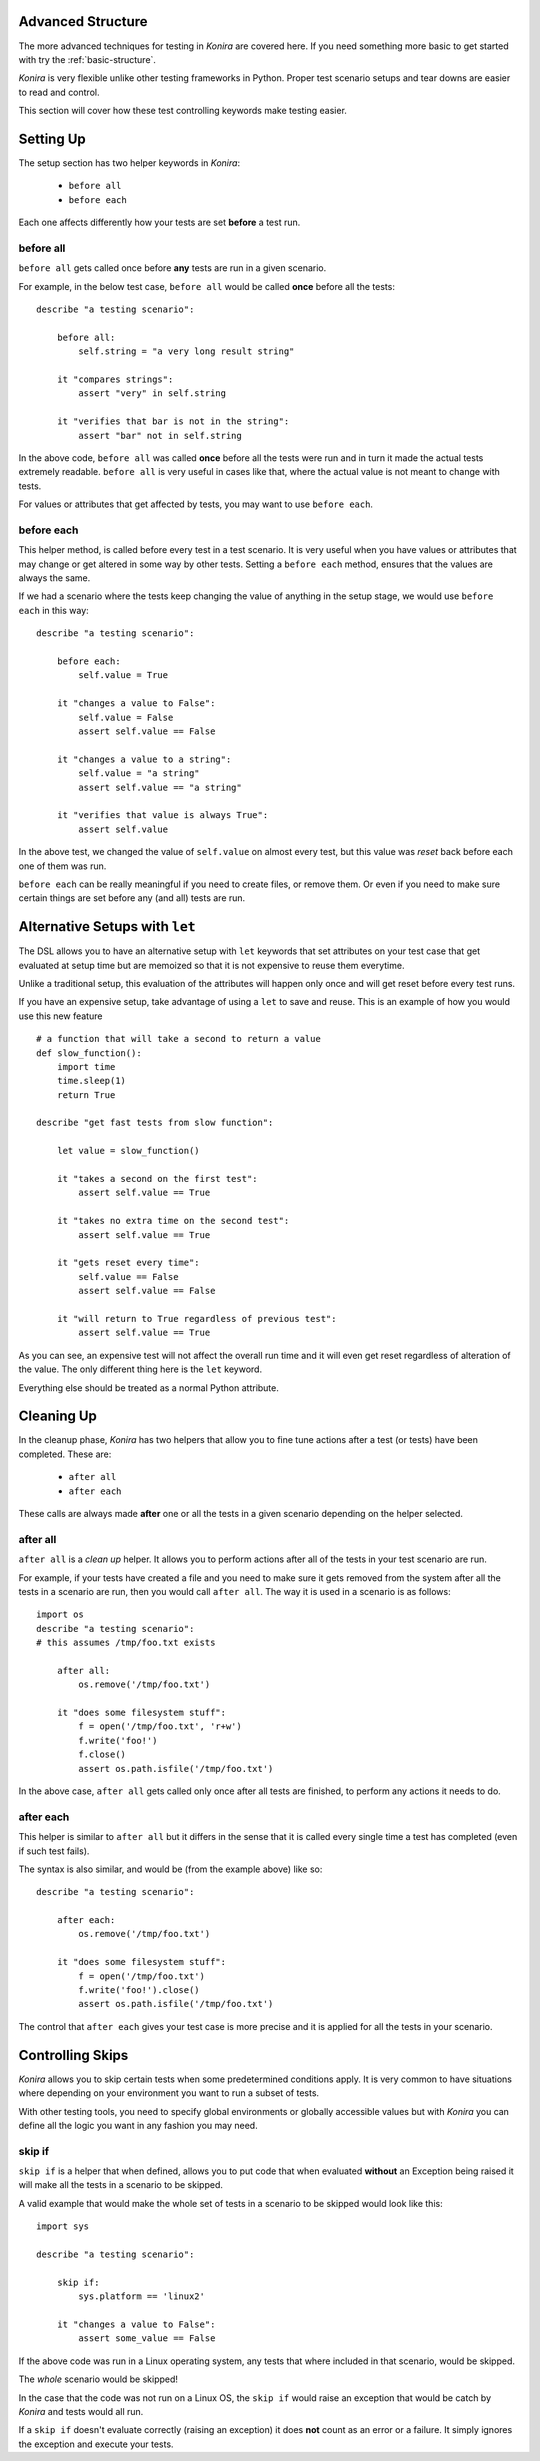 .. _advanced-structure:

Advanced Structure
==================
The more advanced techniques for testing in *Konira* are covered here. If you
need something more basic to get started with try the :ref:`basic-structure`.

*Konira* is very flexible unlike other testing frameworks in Python. Proper
test scenario setups and tear downs are easier to read and control.

This section will cover how these test controlling keywords make testing
easier.


Setting Up 
==========
The setup section has two helper keywords in *Konira*:

 * ``before all``
 * ``before each``

Each one affects differently how your tests are set **before** a test run.


before all
----------
``before all`` gets called once before **any** tests are run in a given
scenario.

For example, in the below test case, ``before all`` would be called **once**
before all the tests:

.. highlight:: konira

::

    describe "a testing scenario":

        before all:
            self.string = "a very long result string"

        it "compares strings":
            assert "very" in self.string

        it "verifies that bar is not in the string":
            assert "bar" not in self.string


In the above code, ``before all`` was called **once** before all the tests were
run and in turn it made the actual tests extremely readable. ``before all`` is
very useful in cases like that, where the actual value is not meant to change
with tests.

For values or attributes that get affected by tests, you may want to use
``before each``.


before each
-----------
This helper method, is called before every test in a test scenario. It is very
useful when you have values or attributes that may change or get altered in
some way by other tests.
Setting a ``before each`` method, ensures that the values are always the same.

If we had a scenario where the tests keep changing the value of anything in
the setup stage, we would use ``before each`` in this way:

.. highlight:: konira

::

    describe "a testing scenario":

        before each:
            self.value = True

        it "changes a value to False":
            self.value = False
            assert self.value == False

        it "changes a value to a string":
            self.value = "a string"
            assert self.value == "a string"

        it "verifies that value is always True":
            assert self.value


In the above test, we changed the value of ``self.value`` on almost every test,
but this value was *reset* back before each one of them was run.

``before each`` can be really meaningful if you need to create files, or remove
them. Or even if you need to make sure certain things are set before any (and
all) tests are run.


Alternative Setups with ``let``
===============================
The DSL allows you to have an alternative setup with ``let`` keywords that set
attributes on your test case that get evaluated at setup time but are memoized
so that it is not expensive to reuse them everytime.

Unlike a traditional setup, this evaluation of the attributes will happen only
once and will get reset before every test runs.

If you have an expensive setup, take advantage of using a ``let`` to save and 
reuse. This is an example of how you would use this new feature ::

    # a function that will take a second to return a value
    def slow_function():
        import time
        time.sleep(1)
        return True

    describe "get fast tests from slow function":

        let value = slow_function()

        it "takes a second on the first test":
            assert self.value == True

        it "takes no extra time on the second test":
            assert self.value == True

        it "gets reset every time":
            self.value == False
            assert self.value == False

        it "will return to True regardless of previous test":
            assert self.value == True

As you can see, an expensive test will not affect the overall run time and it
will even get reset regardless of alteration of the value. The only different
thing here is the ``let`` keyword. 

Everything else should be treated as a normal Python attribute.


Cleaning Up
===========
In the cleanup phase, *Konira* has two helpers that allow you to fine tune
actions after a test (or tests) have been completed. These are:

 * ``after all``
 * ``after each``

These calls are always made **after** one or all the tests in a given scenario
depending on the helper selected.


after all
---------
``after all`` is a *clean up* helper. It allows you to perform actions after all of
the tests in your test scenario are run.

For example, if your tests have created a file and you need to make
sure it gets removed from the system after all the tests in a scenario are run, then
you would call ``after all``. The way it is used in a scenario is as follows:

.. highlight:: konira

::
    
    import os
    describe "a testing scenario":
    # this assumes /tmp/foo.txt exists

        after all:
            os.remove('/tmp/foo.txt')

        it "does some filesystem stuff":
            f = open('/tmp/foo.txt', 'r+w')
            f.write('foo!')
            f.close()
            assert os.path.isfile('/tmp/foo.txt')


In the above case, ``after all`` gets called only once after all tests are finished,
to perform any actions it needs to do.


after each
----------
This helper is similar to ``after all`` but it differs in the sense that it is called
every single time a test has completed (even if such test fails).

The syntax is also similar, and would be (from the example above) like so:

.. highlight:: konira

::

    describe "a testing scenario":

        after each:
            os.remove('/tmp/foo.txt')

        it "does some filesystem stuff":
            f = open('/tmp/foo.txt')
            f.write('foo!').close()
            assert os.path.isfile('/tmp/foo.txt')


The control that ``after each`` gives your test case is more precise and it is applied
for all the tests in your scenario.


Controlling Skips
=================
*Konira* allows you to skip certain tests when some predetermined conditions apply.
It is very common to have situations where depending on your environment you want
to run a subset of tests.

With other testing tools, you need to specify global environments or globally 
accessible values but with *Konira* you can define all the logic you want in
any fashion you may need.

skip if
-------
``skip if`` is a helper that when defined, allows you to put code that when 
evaluated **without** an Exception being raised it will make all the tests in
a scenario to be skipped.


A valid example that would make the whole set of tests in a scenario to be skipped
would look like this:

.. highlight:: konira

::

    import sys
    
    describe "a testing scenario":

        skip if:
            sys.platform == 'linux2'

        it "changes a value to False":
            assert some_value == False

If the above code was run in a Linux operating system, any tests that where included
in that scenario, would be skipped.

The *whole* scenario would be skipped!

In the case that the code was not run on a Linux OS, the ``skip if`` would raise an 
exception that would be catch by *Konira* and tests would all run.

If a ``skip if`` doesn't evaluate correctly (raising an exception) it does **not** count
as an error or a failure. It simply ignores the exception and execute your tests.
